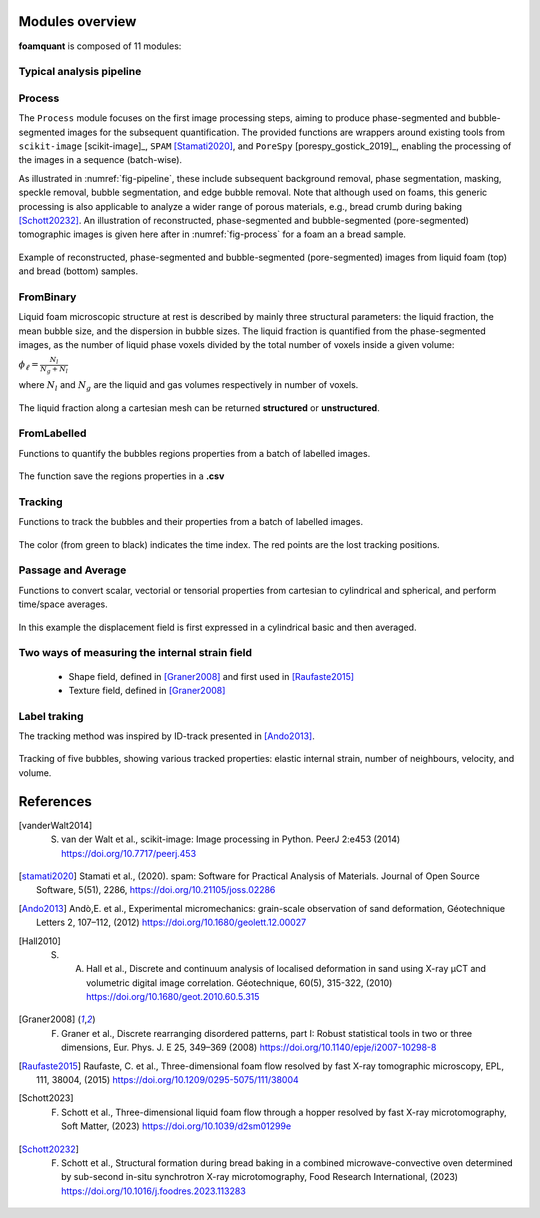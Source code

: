 Modules overview
=======

**foamquant** is composed of 11 modules: 

.. figure:: Diagram.png
   :alt: FoamQuant modules
   :width: 80%

Typical analysis pipeline
-----------------
.. figure:: typicalpipeline.png
   :alt: Processing pipeline
   :width: 100%
   :align: center


Process
-----------------

The ``Process`` module focuses on the first image processing steps, aiming to produce phase-segmented and bubble-segmented images for the subsequent quantification. The provided functions are wrappers around existing tools from ``scikit-image`` [scikit-image]_, ``SPAM`` [Stamati2020]_, and ``PoreSpy`` [porespy_gostick_2019]_, enabling the processing of the images in a sequence (batch-wise). 

As illustrated in :numref:`fig-pipeline`, these include subsequent background removal, phase segmentation, masking, speckle removal, bubble segmentation, and edge bubble removal. Note that although used on foams, this generic processing is also applicable to analyze a wider range of porous materials, e.g., bread crumb during baking [Schott20232]_. An illustration of reconstructed, phase-segmented and bubble-segmented (pore-segmented) tomographic images is given here after in :numref:`fig-process` for a foam an a bread sample. 

.. figure:: processing.png
   :alt: Example of reconstructed, phase-segmented and bubble-segmented (pore-segmented) images.
   :width: 100%
   :align: center
   
Example of reconstructed, phase-segmented and bubble-segmented (pore-segmented) images from liquid foam (top) and bread (bottom) samples.

FromBinary
-----------------

Liquid foam microscopic structure at rest is described by mainly three structural parameters: the liquid fraction, the mean bubble size, and the dispersion in bubble sizes. The liquid fraction is quantified from the phase-segmented images, as the number of liquid phase voxels divided by the total number of voxels inside a given volume:

:math:`\phi_\ell = \frac{N_{l}}{N_{g} + N_{l}}`

where :math:`N_{l}` and :math:`N_{g}` are the liquid and gas volumes respectively in number of voxels.


.. figure:: liquid_fraction.png
   :width: 80%
   :align: center
   
The liquid fraction along a cartesian mesh can be returned **structured** or **unstructured**.

FromLabelled
-----------------

Functions to quantify the bubbles regions properties from a batch of labelled images.

.. figure:: fromlab.png
   :scale: 40%
   
The function save the regions properties in a **.csv**

Tracking
-----------------

Functions to track the bubbles and their properties from a batch of labelled images.

.. figure:: tracking.png
   :scale: 40%
   
The color (from green to black) indicates the time index. The red points are the lost tracking positions.

Passage and Average
-----------------

Functions to convert scalar, vectorial or tensorial properties from cartesian to cylindrical and spherical, and perform time/space averages.

.. figure:: passage_average.png
   :scale: 40%
   
In this example the displacement field is first expressed in a cylindrical basic and then averaged.



Two ways of measuring the internal strain field
-----------------

   - Shape field, defined in [Graner2008]_ and first used in [Raufaste2015]_

   - Texture field, defined in [Graner2008]_ 
   
.. figure:: shape_texture_3d.PNG
   :scale: 50%

Label traking
-----------------
The tracking method was inspired by ID-track presented in [Ando2013]_.

.. figure:: tracking_3d.PNG
   :scale: 70%
   
Tracking of five bubbles, showing various tracked properties: elastic internal strain, number of neighbours, velocity, and volume.


References
============
.. [vanderWalt2014] S. van der Walt et al., scikit-image: Image processing in Python. PeerJ 2:e453 (2014) https://doi.org/10.7717/peerj.453

.. [stamati2020] Stamati et al., (2020). spam: Software for Practical Analysis of Materials. Journal of Open Source Software, 5(51), 2286, https://doi.org/10.21105/joss.02286

.. [Ando2013] Andò,E. et al., Experimental micromechanics: grain-scale observation of sand deformation, Géotechnique Letters 2, 107–112, (2012) https://doi.org/10.1680/geolett.12.00027

.. [Hall2010] S. A. Hall et al., Discrete and continuum analysis of localised deformation in sand using X-ray μCT and volumetric digital image correlation. Géotechnique, 60(5), 315-322, (2010) https://doi.org/10.1680/geot.2010.60.5.315

.. [Graner2008] F. Graner et al., Discrete rearranging disordered patterns, part I: Robust statistical tools in two or three dimensions, Eur. Phys. J. E 25, 349–369 (2008) https://doi.org/10.1140/epje/i2007-10298-8

.. [Raufaste2015] Raufaste, C. et al., Three-dimensional foam flow resolved by fast X-ray tomographic microscopy, EPL, 111, 38004, (2015) https://doi.org/10.1209/0295-5075/111/38004

.. [Schott2023] F. Schott et al., Three-dimensional liquid foam flow through a hopper resolved by fast X-ray microtomography, Soft Matter, (2023) https://doi.org/10.1039/d2sm01299e

.. [Schott20232] F. Schott et al., Structural formation during bread baking in a combined microwave-convective oven determined by sub-second in-situ synchrotron X-ray microtomography, Food Research International, (2023) https://doi.org/10.1016/j.foodres.2023.113283
